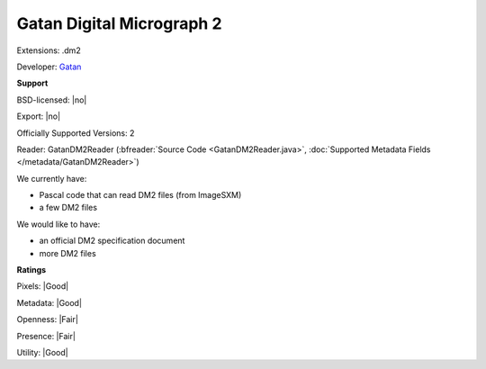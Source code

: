 .. index:: Gatan Digital Micrograph 2
.. index:: .dm2

Gatan Digital Micrograph 2
===============================================================================

Extensions: .dm2

Developer: `Gatan <http://www.gatan.com>`_


**Support**


BSD-licensed: |no|

Export: |no|

Officially Supported Versions: 2

Reader: GatanDM2Reader (:bfreader:`Source Code <GatanDM2Reader.java>`, :doc:`Supported Metadata Fields </metadata/GatanDM2Reader>`)




We currently have:

* Pascal code that can read DM2 files (from ImageSXM) 
* a few DM2 files

We would like to have:

* an official DM2 specification document 
* more DM2 files

**Ratings**


Pixels: |Good|

Metadata: |Good|

Openness: |Fair|

Presence: |Fair|

Utility: |Good|



